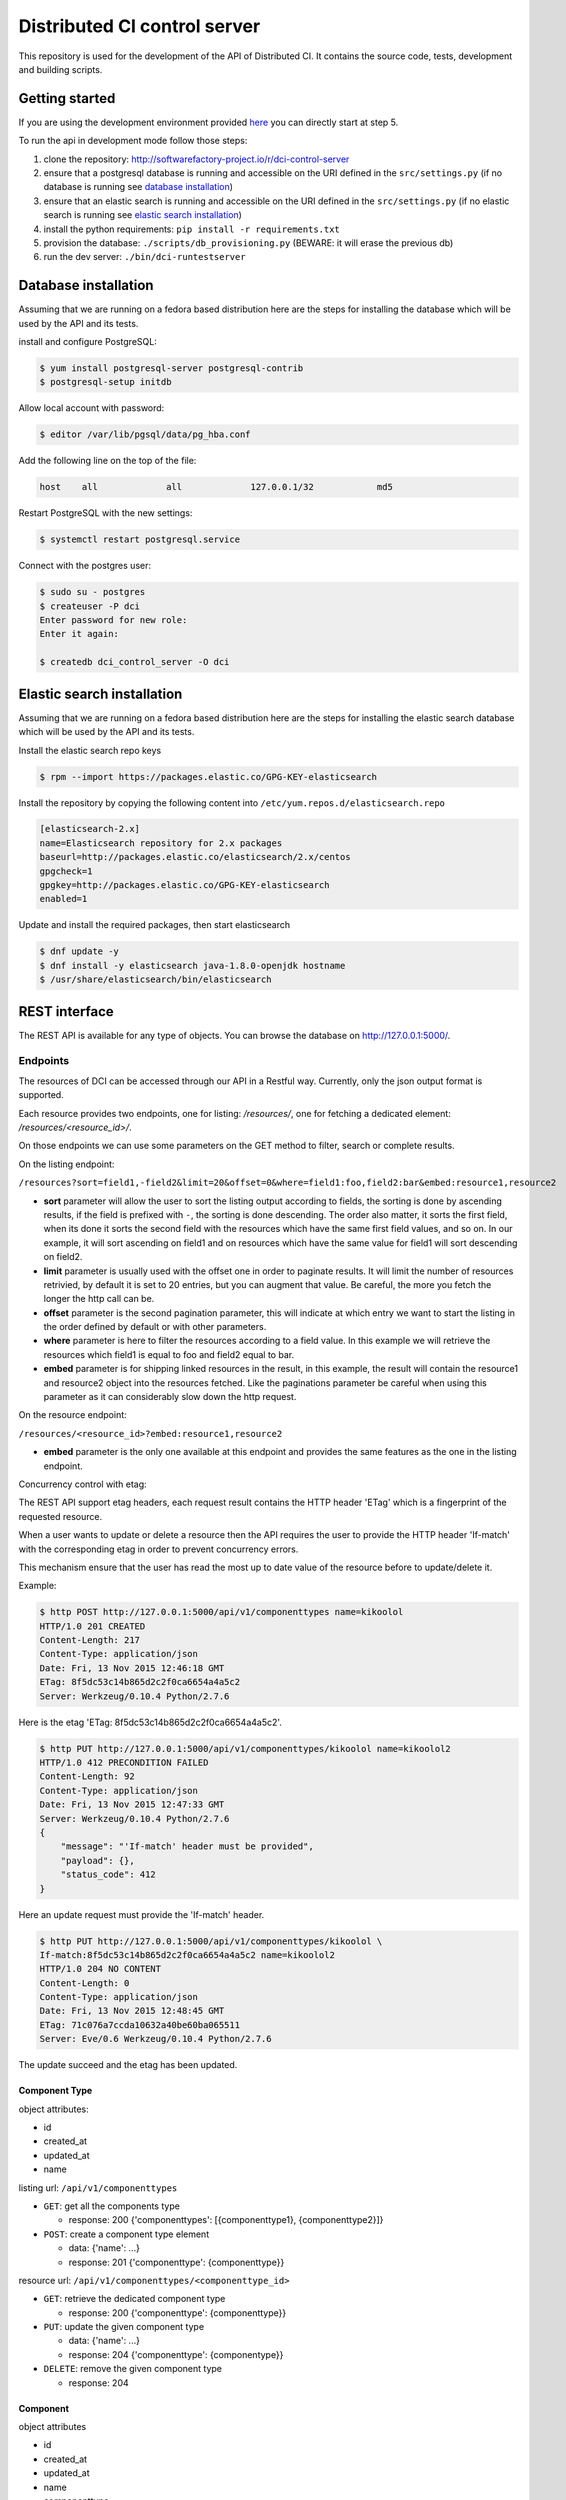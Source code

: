 Distributed CI control server
=============================

This repository is used for the development of the API of Distributed CI.
It contains the source code, tests, development and building scripts.

Getting started
---------------
If you are using the development environment provided
`here <https://github.com/redhat-cip/dci-dev-env>`__ you can directly start at
step 5.

To run the api in development mode follow those steps:

1. clone the repository: http://softwarefactory-project.io/r/dci-control-server
2. ensure that a postgresql database is running and accessible on the URI
   defined in the ``src/settings.py`` (if no database is running see
   `database installation`_)
3. ensure that an elastic search is running and accessible on the URI
   defined in the ``src/settings.py`` (if no elastic search is running see
   `elastic search installation`_)
4. install the python requirements: ``pip install -r requirements.txt``
5. provision the database: ``./scripts/db_provisioning.py``
   (BEWARE: it will erase the previous db)
6. run the dev server: ``./bin/dci-runtestserver``

Database installation
---------------------

Assuming that we are running on a fedora based distribution here are the steps
for installing the database which will be used by the API and its tests.

install and configure PostgreSQL:

.. code-block:: bash

  $ yum install postgresql-server postgresql-contrib
  $ postgresql-setup initdb

Allow local account with password:

.. code-block:: bash

  $ editor /var/lib/pgsql/data/pg_hba.conf

Add the following line on the top of the file:

.. code-block:: bash

  host    all             all             127.0.0.1/32            md5

Restart PostgreSQL with the new settings:

.. code-block:: bash

  $ systemctl restart postgresql.service

Connect with the postgres user:

.. code-block:: bash

  $ sudo su - postgres
  $ createuser -P dci
  Enter password for new role:
  Enter it again:

  $ createdb dci_control_server -O dci

Elastic search installation
---------------------------

Assuming that we are running on a fedora based distribution here are the steps
for installing the elastic search database which will be used by the API and
its tests.

Install the elastic search repo keys

.. code-block:: bash

  $ rpm --import https://packages.elastic.co/GPG-KEY-elasticsearch

Install the repository by copying the following content into
``/etc/yum.repos.d/elasticsearch.repo``

.. code-block:: ini

  [elasticsearch-2.x]
  name=Elasticsearch repository for 2.x packages
  baseurl=http://packages.elastic.co/elasticsearch/2.x/centos
  gpgcheck=1
  gpgkey=http://packages.elastic.co/GPG-KEY-elasticsearch
  enabled=1

Update and install the required packages, then start elasticsearch

.. code-block:: bash

  $ dnf update -y
  $ dnf install -y elasticsearch java-1.8.0-openjdk hostname
  $ /usr/share/elasticsearch/bin/elasticsearch


REST interface
--------------

The REST API is available for any type of objects. You can browse the database on http://127.0.0.1:5000/.

Endpoints
~~~~~~~~~

The resources of DCI can be accessed through our API in a Restful way.
Currently, only the json output format is supported.

Each resource provides two endpoints, one for listing: `/resources/`,
one for fetching a dedicated element: `/resources/<resource_id>/`.

On those endpoints we can use some parameters on the GET method to filter,
search or complete results.

On the listing endpoint:

``/resources?sort=field1,-field2&limit=20&offset=0&where=field1:foo,field2:bar&embed:resource1,resource2``

* **sort** parameter will allow the user to sort the listing output according
  to fields, the sorting is done by ascending results, if the field is
  prefixed with ``-``, the sorting is done descending. The order also matter,
  it sorts the first field, when its done it sorts the second field with the
  resources which have the same first field values, and so on. In our example,
  it will sort ascending on field1 and on resources which have the same value
  for field1 will sort descending on field2.

* **limit** parameter is usually used with the offset one in order to paginate
  results. It will limit the number of resources retrivied, by default it is
  set to 20 entries, but you can augment that value. Be careful, the more you
  fetch the longer the http call can be.

* **offset** parameter is the second pagination parameter, this will indicate
  at which entry we want to start the listing in the order defined by default
  or with other parameters.

* **where** parameter is here to filter the resources according to a field
  value. In this example we will retrieve the resources which field1 is equal
  to foo and field2 equal to bar.

* **embed** parameter is for shipping linked resources in the result, in this
  example, the result will contain the resource1 and resource2 object into the
  resources fetched. Like the paginations parameter be careful when using this
  parameter as it can considerably slow down the http request.

On the resource endpoint:

``/resources/<resource_id>?embed:resource1,resource2``

* **embed** parameter is the only one available at this endpoint and provides
  the same features as the one in the listing endpoint.

Concurrency control with etag:

The REST API support etag headers, each request result contains the HTTP
header 'ETag' which is a fingerprint of the requested resource.

When a user wants to update or delete a resource then the API requires the
user to provide the HTTP header 'If-match' with the corresponding etag in
order to prevent concurrency errors.

This mechanism ensure that the user has read the most up to date value of the
resource before to update/delete it.

Example:

.. code-block:: bash

   $ http POST http://127.0.0.1:5000/api/v1/componenttypes name=kikoolol
   HTTP/1.0 201 CREATED
   Content-Length: 217
   Content-Type: application/json
   Date: Fri, 13 Nov 2015 12:46:18 GMT
   ETag: 8f5dc53c14b865d2c2f0ca6654a4a5c2
   Server: Werkzeug/0.10.4 Python/2.7.6

Here is the etag 'ETag: 8f5dc53c14b865d2c2f0ca6654a4a5c2'.

.. code-block:: bash

  $ http PUT http://127.0.0.1:5000/api/v1/componenttypes/kikoolol name=kikoolol2
  HTTP/1.0 412 PRECONDITION FAILED
  Content-Length: 92
  Content-Type: application/json
  Date: Fri, 13 Nov 2015 12:47:33 GMT
  Server: Werkzeug/0.10.4 Python/2.7.6
  {
      "message": "'If-match' header must be provided",
      "payload": {},
      "status_code": 412
  }

Here an update request must provide the 'If-match' header.

.. code-block:: bash

    $ http PUT http://127.0.0.1:5000/api/v1/componenttypes/kikoolol \
    If-match:8f5dc53c14b865d2c2f0ca6654a4a5c2 name=kikoolol2
    HTTP/1.0 204 NO CONTENT
    Content-Length: 0
    Content-Type: application/json
    Date: Fri, 13 Nov 2015 12:48:45 GMT
    ETag: 71c076a7ccda10632a40be60ba065511
    Server: Eve/0.6 Werkzeug/0.10.4 Python/2.7.6

The update succeed and the etag has been updated.

Component Type
**************

object attributes:

* id
* created_at
* updated_at
* name


listing url: ``/api/v1/componenttypes``

* ``GET``: get all the components type

  * response: 200 {'componenttypes': [{componenttype1}, {componenttype2}]}

* ``POST``: create a component type element

  * data: {'name': ...}
  * response: 201 {'componenttype': {componenttype}}

resource url: ``/api/v1/componenttypes/<componenttype_id>``

* ``GET``: retrieve the dedicated component type

  * response: 200 {'componenttype': {componenttype}}

* ``PUT``: update the given component type

  * data: {'name': ...}
  * response: 204 {'componenttype': {componentype}}

* ``DELETE``: remove the given component type

  * response: 204


Component
*********

object attributes

* id
* created_at
* updated_at
* name
* componenttype

listing url: ``/api/v1/components``

* ``GET``: get all the components

  * response: 200 {'components': [{component1}, {component2}]}

* ``POST``: create a component element

  * data: {'name': ..., 'componenttype': ...}
  * response: 201 {'component': {component}}

resource url: ``/api/v1/components/<component_id>``

* ``GET``: retrieve the dedicated component

  * response: 200 {'component': {component}}

* ``PUT``: update the given component

  * data: {'name': ..., 'componenttype': ...}
  * response: 201 {'component': {component}}

* ``DELETE``: remove the given component

  * response: 204


License
-------

Apache 2.0


Author Information
------------------

Distributed-CI Team  <distributed-ci@redhat.com>
